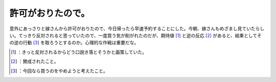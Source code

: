 ﻿許可がおりたので。
##################


意外にあっさりと嫁さんから許可がおりたので、今日帰ったら早速予約することにした。今朝、嫁さんもめざまし見ていたらしい。てっきり反対されると思っていたので、一度買う気が削がれたのだが、期待値 [#]_ と逆の反応 [#]_ があると、結果としてその逆の行動 [#]_ を取ろうとするのか。心理的な作戦は重要だな。



.. [#] ：きっと反対されるからどう口説き落とそうかと画策していた。
.. [#] ：賛成されたこと。
.. [#] ：今回なら買うのをやめようと考えたこと。



.. author:: mkouhei
.. categories:: MacBook, Debian, 
.. tags::
.. comments::


